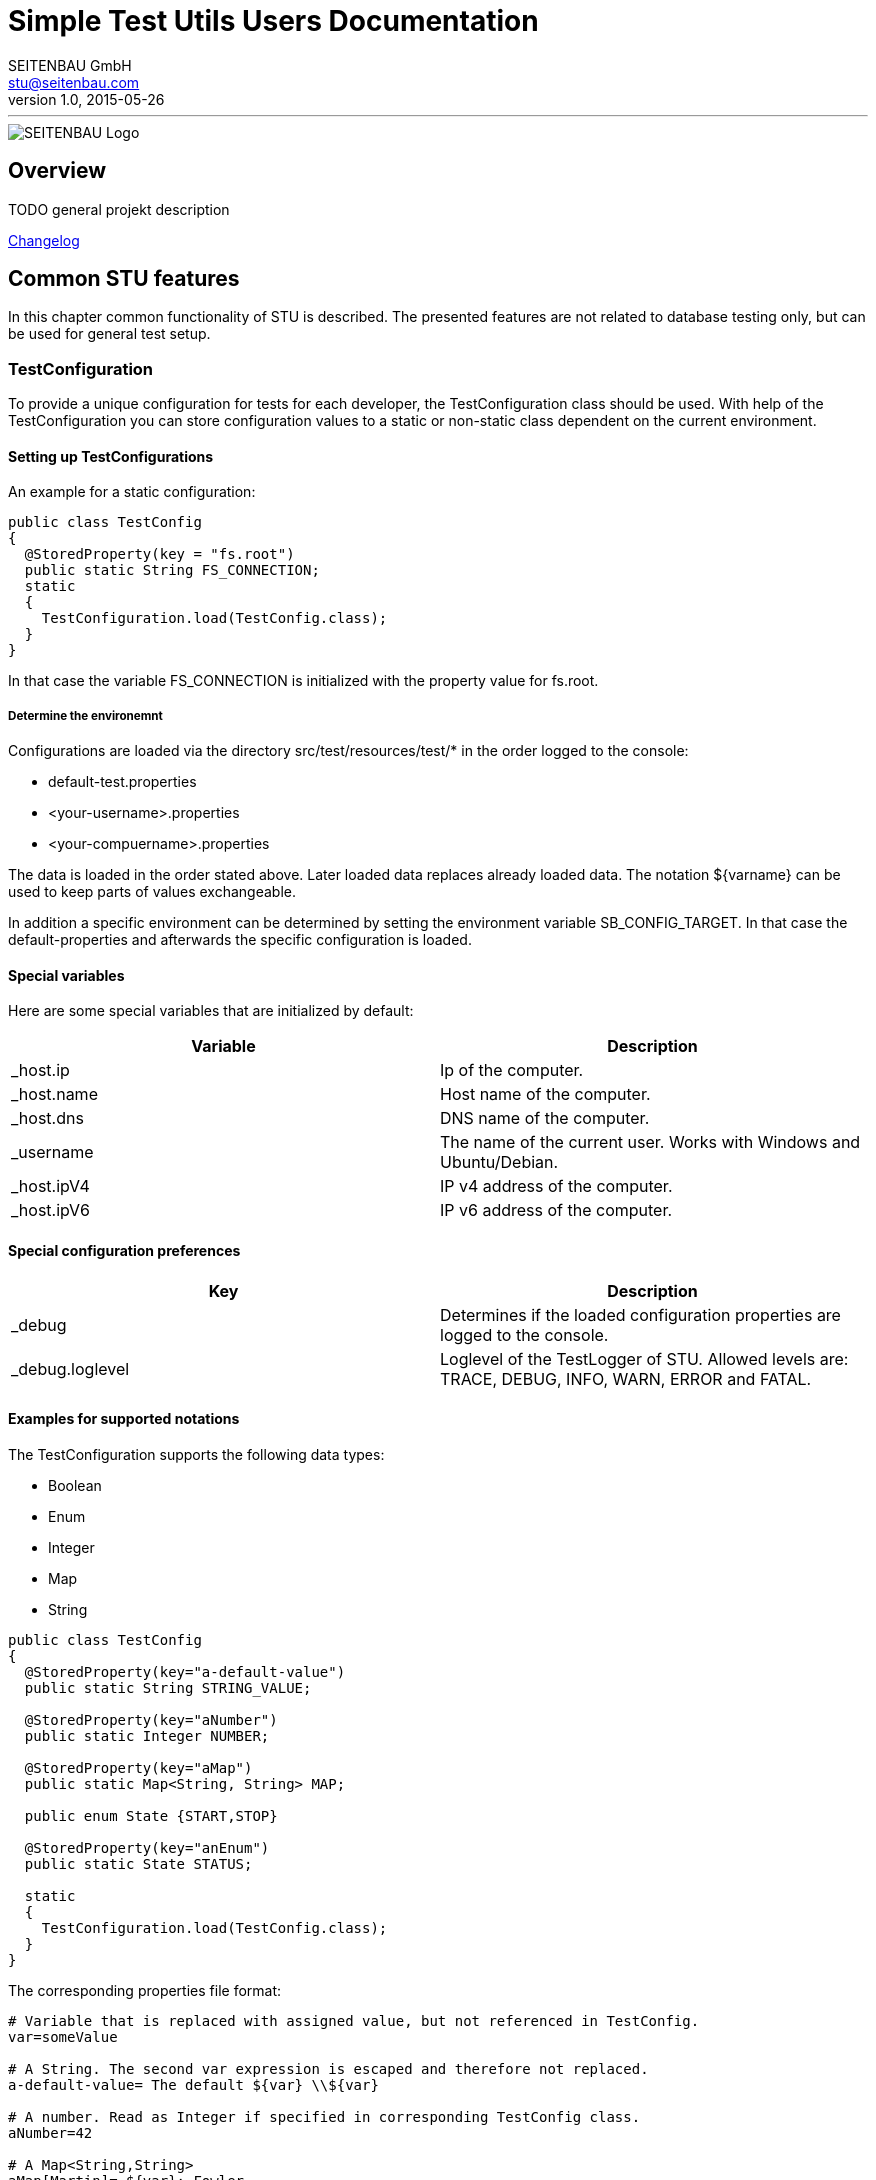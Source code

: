 = Simple Test Utils Users Documentation
SEITENBAU GmbH <stu@seitenbau.com>
v1.0, 2015-05-26
:imagesdir: images
'''

image::seitenbau-110px.png[SEITENBAU Logo]

== Overview

TODO general projekt description

link:changelog.asciidoc[Changelog]

== Common STU features
In this chapter common functionality of STU is described. The presented features are not related to
database testing only, but can be used for general test setup. 

=== TestConfiguration
To provide a unique configuration for tests for each developer, the +TestConfiguration+ class should be used.
With help of the +TestConfiguration+ you can store configuration values to a static or non-static class dependent
on the current environment.

==== Setting up TestConfigurations
An example for a static configuration:
[source,java]
----
public class TestConfig
{
  @StoredProperty(key = "fs.root")
  public static String FS_CONNECTION;
  static
  {
    TestConfiguration.load(TestConfig.class);
  }
}
----
In that case the variable +FS_CONNECTION+ is initialized with the property value for +fs.root+.

===== Determine the environemnt
Configurations are loaded via the directory +src/test/resources/test/*+ in the order logged to the console:

* +default-test.properties+
* +<your-username>.properties+
* +<your-compuername>.properties+

The data is loaded in the order stated above. Later loaded data replaces already loaded data.
The notation +${varname}+ can be used to keep parts of values exchangeable.

In addition a specific environment can be determined by setting the environment variable +SB_CONFIG_TARGET+.
In that case the default-properties and afterwards the specific configuration is loaded.

==== Special variables
Here are some special variables that are initialized by default:
[cols="2", options="header"]
|===
|Variable
|Description

|+_host.ip+
|Ip of the computer.

|+_host.name+
|Host name of the computer.

|+_host.dns+
|DNS name of the computer.

|+_username+
|The name of the current user. Works with Windows and Ubuntu/Debian.

|+_host.ipV4+
|IP v4 address of the computer.

|+_host.ipV6+
|IP v6 address of the computer.
|===

==== Special configuration preferences
[cols="2", options="header"]
|===
|Key
|Description

|+_debug+
|Determines if the loaded configuration properties are logged to the console.

|+_debug.loglevel+
|Loglevel of the +TestLogger+ of STU. Allowed levels are: +TRACE+, +DEBUG+, +INFO+, +WARN+, +ERROR+ and +FATAL+.
|===

==== Examples for supported notations
The +TestConfiguration+ supports the following data types:

* +Boolean+
* +Enum+
* +Integer+
* +Map+
* +String+

[source,java]
----
public class TestConfig
{
  @StoredProperty(key="a-default-value")
  public static String STRING_VALUE;
   
  @StoredProperty(key="aNumber")
  public static Integer NUMBER;
   
  @StoredProperty(key="aMap")
  public static Map<String, String> MAP;
   
  public enum State {START,STOP}
   
  @StoredProperty(key="anEnum")
  public static State STATUS;
   
  static
  {
    TestConfiguration.load(TestConfig.class);
  }
}
----

The corresponding properties file format:

[source,text]
----
# Variable that is replaced with assigned value, but not referenced in TestConfig.
var=someValue
 
# A String. The second var expression is escaped and therefore not replaced. 
a-default-value= The default ${var} \\${var}
 
# A number. Read as Integer if specified in corresponding TestConfig class.
aNumber=42
 
# A Map<String,String>
aMap[Martin]= ${var}: Fowler
aMap[Max]= ${var}: Power \\${var}
 
# A mapped ENUM
anEnum=START
----

=== STU Annotations for Tests
The STU project provides annotations that makes the maintenance of tests easier and offers
the possibility to determine the execution of (single) tests by annotations, dependent on configuration
values. 

==== Basic concepts
If tests failing, the cause should be annotated directly at the failing test. Therefore the annotation
+@TestIssue+ is provided. A String can be passed as parameter to the annotation. The annotation supports
the minimalistic +TicketDSL+. The annotation is recorded by the Test-State recorder by default.
In addition a similar concept is provided as +RequirementDSL+. The purpose for the requirments annotation is
to disable tests in a specific environment. 

==== +TickeDSL+

Extended Backus-Naur Form of the +TicketDSL+
[cols="2", options="header"]
|===
|Token
|EBNF

|+TickeDSL+
|[+CONDITION+] +TICKET_ID+

|+CONDITION+
|+STATE+ ":"

|+STATE+
|"open" {brvbar} "fixed" {brvbar} "ignored"

|+TICKET_ID+
|RegEx = [A-Za-z0-9_-]*
|===

Supported states are:

* +open+ : The ticket is new or in process. The test is exected to fail.
* +fixed+ : The ticket is closed. The test is expected to success.
* +ignored+ : The related ticket is referenced. The expected behavior is the same as +fixed+. 

[cols="2", options="header"]
|===
|Example
|Description

|"STUTESTING-123"
|open ticket (default, no +STATE+ provided)

|"open:STUTESTING-123"
|open ticket

|"fixed:STUTESTING-123"
|closed ticket
|===

==== Example use of +TicketDSL+

To make it easy to find Tickets inside an IDE, it is recommended to define all ticket ids as constants inside
an interface.

[source,java]
----
public interface ProjectTickets {
  /** SampleService Impl, Call of service method returns null */
  String SBTESTING_123 = "SBTESTING-123";
}
----

Inside a test only the constants should be referenced.

[source,java]
----
@Test
@TestIssue(ProjectTickets.SBTESTING_123)
public void test_0101_ValidCall() throws Throwable {
    ...
}
----

==== +RequirementDSL+

Extended Backus-Naur Form of the +RequirementDSL+
[cols="2", options="header"]
|===
|Token
|EBNF

|+RequirementDSL+
|[+CONDITION+] +REQUIRMENT+

|+CONDITION+
|+STATE+ ":"

|+STATE+
|"impl" {brvbar} "notimpl" {brvbar} "implemented" {brvbar} "notimplemented" {brvbar} "custom"

|+REQUIREMENT+
|any non whitespace characters
|===

Supported states are:

* +impl/implemented+ : The requirement is implemented. The test should be executed.
* +notimpl/notimplemented+ : The requirement is not implemented yet. The test should not be executed.
* +custom+ : Marked as first-hand +FeatureDetector+. See +FeatureDetector+ explanation.

[cols="2", options="header"]
|===
|Example
|Description

|"MYSQL_DB_3"
|Feature MYSQL_DB is not implemented yet (default, if no +STATE+ provided).

|"notimpl:MYSQL_DB_3"
|Feature MYSQL_DB_3 is not implemented yet.

|"impl:MYSQL_DB_3"
|Feature MYSQL_DB_3 is implemented.

|"custom:com.seitenbau.stu.dsl.requirement.RequirementDslTest.ActiveDetector"
|The +FeatureDetector+ is used to determine if the feature is active.
|===

==== Example for a +FeatureDetector+
The +TestPropertyIs+ +FeatureDetector+ validates if a given test configuration value is set:

[source,text]
----
custom:com.seitenbau.stu.dsl.requirement.TestPropertyIs:key=rainer
--> Verifies that the TestConfiguration value for parameter "key" equals "rainer"

custom:com.seitenbau.stu.dsl.requirement.TestPropertyIs:!key=rainer
--> Verifies that the TestConfiguration value for parameter "key" is not equal to "rainer"
----

==== Example use of +RequirmentDSL+

The +@Requires+ annotation can be used to check if a +TestConfig+ value is set for example.
Only if the particular value is set, the test is executed.

[source,java]
----
@RunWith(SBTestRunner.class)
public class RequiresTest
{
   
  @Rule
  public RequiresRule req = new RequiresRule();
   
  @Test
  @Requires(TestRequirement.SOLAR)
  public void sonar() throws Exception
  {
    fail("Requires sonar server");
  }
   
}
 
public class TestRequirement
{
  public static final String SOLAR = "custom:com.seitenbau.stu.dsl.requirement.TestPropertyIs:testinstance.solar.available=true";
}
----

A corresponding +TestConfig+ class :

[source,java]
@StoredProperty(key = "testinstance.solar.available", defaultValue="false")
public static boolean requiresSolar;
----

=== JUnitRules







== Generating test data
In this section the generating of test data with STU is described. The generation of test data can be splitted into five steps:

. Extract and generate the database model
. Customize the database model
. Generate the test data
. Customize the test data
. Import the test data into the database

=== Extract and generate the database model
If the database model is defined in a database, it can be extracted with the STU framework. 
For this you can use the +ModelGeneratorUI+ in +com.seitenbau.stu.database.modelgenerator+ in the project +stu-database+. 

=== Customize the database model
The following sections describe the most important functions are to create and customize a database model described.
The full example can be found in the project +stu-examples+ in the file +src/dataset-model/java/model/BookDatabaseModel.java+.

==== Structure of a model class
All model classes must be derived from +DatabaseModel+.
In the constructor the methods +database()+ and +packageName()+ defines the name of the database and the package path the generated test data model classes will get.
With the methods +enableTableModelClassesGeneration()+ and +disbaleTableDSLGeneration()+ can be selected whether the model classes are generated and 
whether the generation of the table DSL to be deactivated.
The method +infinity()+ defines the number of records that will be generated.
This is an example of a database model:
[source,java]
----
package model;

import com.seitenbau.stu.database.generator.DataType;
import com.seitenbau.stu.database.generator.DatabaseModel;
import com.seitenbau.stu.database.generator.TableBuilder;

public class BookDatabaseModel extends DatabaseModel {
		public BookDatabaseModel() {
			database("BookDatabase");
			packageName("com.seitenbau.stu.bookdatabase.model");
			enableTableModelClassesGeneration();
			//disableTableDSLGeneration();
			infinite(4);
	}
}
----

==== Add a table to the database model

[source,java]
----
TableBuilder book = table("book");
book.build();
----

===== Add a column to the table
With the method +column()+ a column can be added to the table. The first parameter is name of the column and the second parameter is the datatype.

[source,java]
----
book.column("name", DataType.VARCHAR))
----

===== Add a column with a primary key attribute to the table
The methods +defaultIdentifier()+  and +autoInvokeNext()+ define, that a column is defined as the primary key of a table. 

[source,java]
----
book.column("id", DataType.BIGINT).defaultIdentifier().autoInvokeNext()
----

==== Add a foreign key reference to a column
The column of a table can contain a foreign key reference to another table. 
In this example the methods +foreign+ and +ref+ are used to add the reference to a column.
With the method +multiplicity+ the multiplicity is defined.

[source,java]
----
book.foreign(publisher.ref("id")).multiplicity("0..*")
----

===== Add a data generator to columns
With the method +generator+ a generator is linked to a column.

[source,java]
----
book.column("price", DataType.Double).generator(new DoubleGenerator())
----

The following sections describe different generators are presented:

====== IntegerGenerator
The +IntegerGenerator+ any integer value can be generated. Optionally, with two parameters, the lower and upper limit can be specified.

[source,java]
----
IntegerGenerator integerGenerator = new IntegerGenerator();
IntegerGenerator integerGenerator = new IntegerGenerator(1900, 2015);
----

Similar generators, such as the +DoubleGenerator+, +LongGenerator+, etc., can be used analogously.

====== DataGenerator







==== Create a associative table
[source,java]
----
TableBuilder book = table("book");
book.column("id", DataType.BIGINT).defaultIdentifier().autoInvokeNext()
book.build();

TableBuilder author = table("author"); 
author.column("id", DataType.BIGINT).defaultIdentifier().autoInvokeNext()
author.build();

associativeTable("book_author")
	.column("book_id", DataType.BIGINT).reference.foreign(book)
	.multiplicity("0..*")
	.column("author_id", DataType.BIGINT).reference.foreign(author)
	.multiplicity("1..*")
	.build();
----

==== Add constraints to the database model
Constraints can be add to the database model with the method +constraint()+. 
First, the two types are described by sources constraint. Subsequently, the different types of constraints are presented.

===== Constraint parameters
There are two possible types of parameters:
* Constant values
* Source names

====== Constant values
[source,java]
---- 
IntValue intValue = new IntValue(11);
----


====== Source names
There are three supported types of source names:

* Source is one cell
* Source is one column
* Source is one table


*A cell*
[source,java]
---- 
"author.lastlogin"
----

*A column*
[source,java]
---- 
"author.username"
----

*A table*
[source,java]
---- 
"author"
----

===== UniqueConstraint
The unique constraint specify one column to be unique. Normally the constructors is called with the source column, but it is also possible to specify more than one column. 

[source]
---- 
new UniqueConstraint(String... sourceNames);
----

*Parameters:*
[horizontal]
Source:: The name of the source column with formatting "table.column".

[source,java]
---- 
constraint(new UniqueConstraint("author.username");
constraint(new UniqueConstraint("author.email1", "author.email2");
----

===== RangeConstraint
With the range constraint you can define, that the generated value of the column is between the two values. The first parameter of the constructor has to be always the source column. The second and third parameter define the lower and upper limit. The lower and upper limits can be either constant values or source name.

[listing]
---- 
a >= b && a <= c
----

[source]
---- 
new RangeConstraint(a, b, c);
----

*Parameters:*
[horizontal]
a:: The name of the source column with formatting "table.column".
b:: The name of the source with formatting "table.column" *or* a constant value.
c:: The name of the source with formatting "table.column" *or* a constant value.


*Examples:*
[source,java]
---- 
constraint(new RangeConstraint("author.yearOfBirth", new IntValue(1900), new IntValue(2015)));  
constraint(new RangeConstraint("author.registrationYear", "author.yearOfBirth", new IntValue(2015)));
constraint(new RangeConstraint("author.registrationYear", "author.yearOfBirth", "author.lastlogin"));
----

===== DomainConstraint
The domain constraint... 

----
a is valid with b
new DomainConstraint(a, b);
----

[source,java]
---- 
constraint(new DomainConstraint("author.postalCode", "author.city"));
constraint(new DomainConstraint("author.postalCode", "author.street"));
constraint(new DomainConstraint("author.streetNumber", "author.street"));
constraint(new DomainConstraint("author.firstName", "author.gender"));
----

===== LogicalConstraint
A logical constraint has always two parameters. The choice of the operator is done by the choice of the subclass. 

[listing]
---- 
a operator b
----

[source]
---- 
new LogicalConstraint(a, b);
----


*Constructors:*
[source,java]
---- 
LogicalConstraint(String sourceName1, String sourceName2)
LogicalConstraint(String sourceName, Value<?> value)
LogicalConstraint(Value<?> value, String sourceName)
----

*Parameters:*
[horizontal]
sourceName:: The name of the source column with formatting "table.column".
value::  A constant value.

The following sections describe the supported logical constraints.

====== EqualConstraint
[listing]
---- 
a == b
----

*Examples:*
[source,java]
---- 
constraint(new EqualConstraint("author.country", "adresse.country"));
constraint(new EqualConstraint("author.online", new IntValue(0)));
----

====== NotEqualConstraint
[listing]
---- 
a != b
----

*Examples:*
[source,java]
----
constraint(new NotEqualConstraint("author.firstname", "Test"));
constraint(new NotEqualConstraint("author.firstname1", "author.firstname2"));
----

====== GreaterConstraint
[listing]
---- 
a > b
----

*Examples:*
[source,java]
----
constraint(new GreaterConstraint("author.yearOfBirth", new IntValue(1900)));
constraint(new GreaterConstraint("author.registrationYear", "author.yearOfBirth"));
constraint(new GreaterConstraint(new IntValue(2015), "author.yearOfBirth"));
----

====== GreaterEqualConstraint
[listing]
---- 
a >= b
----

*Examples:*
[source,java]
----
constraint(new GreaterEqualConstraint("author.yearOfBirth", new IntValue(1900)));
constraint(new GreaterEqualConstraint("author.registrationYear", "author.yearOfBirth"));
constraint(new GreaterEqualConstraint(new IntValue(2015), "author.registrationYear"));
----

====== LowerConstraint
[listing]
---- 
a < b
----

*Examples:*
[source,java]
----
constraint(new LowerConstraint(new IntValue(1900), "author.yearOfBirth"));
constraint(new LowerConstraint("author.yearOfBirth", "author.registrationYear"));
constraint(new LowerConstraint("author.registrationYear", new IntValue(2015)));
----

====== LowerEqualConstraint
[listing]
---- 
a <= b
----

*Examples:*
[source,java]
----
constraint(new LowerEqualConstraint(new IntValue(1900), "author.yearOfBirth"));
constraint(new LowerEqualConstraint("author.yearOfBirth", "author.registrationYear"));
constraint(new LowerEqualConstraint("author.registrationYear", new IntValue(2015)));
----


===== FunctionalConstraint
A functional constraint has always three parameters. A maximum of 2 parameters may be constant values.

[listing]
----
a function b = c
----

*Parameters:*
[horizontal]
a:: The name of the source with formatting "table.column" *or* a constant value.
b:: The name of the source with formatting "table.column" *or* a constant value.
c:: The name of the source with formatting "table.column" *or* a constant value.

*Constructors*
[source,java]
---- 
FunctionalConstraint(String sourceName1, String sourceName2, String resultSource)
FunctionalConstraint(String sourceName1, String sourceName2, Value<?> value)
FunctionalConstraint(String sourceName1, Value<?> value, String resultSource)
FunctionalConstraint(Value<?> value, String sourceName1, String resultSource)
FunctionalConstraint(String sourceName1, Value<?> value1, Value<?> value2)
FunctionalConstraint(Value<?> value1, String sourceName1, Value<?> value2)
FunctionalConstraint(Value<?> value1, Value<?> value2, String resultSource)
----

====== AddConstraint
[listing]
---- 
a + b = c
----

*Examples:*
[source,java]
---- 
constraint(new AddConstraint("author.yearOfBirth", new IntValue(1900), new IntValue(2015)));  
constraint(new AddConstraint("author.registrationYear", "author.yearOfBirth", new IntValue(2015)));
constraint(new AddConstraint("author.registrationYear", "author.yearOfBirth", "author.lastlogin"));
----


====== SubConstraint
[listing]
---- 
a - b = c
----

*Examples:*
[source,java]
---- 
constraint(new SubConstraint("author.yearOfBirth", new IntValue(1900), new IntValue(2015)));  
constraint(new SubConstraint("author.registrationYear", "author.yearOfBirth", new IntValue(2015)));
constraint(new SubConstraint("author.registrationYear", "author.yearOfBirth", "author.lastlogin"));
----


====== MultiConstraint
[listing]
---- 
a * b = c
----

*Examples:*
[source,java]
---- 
constraint(new MultiConstraint("author.yearOfBirth", new IntValue(1900), new IntValue(2015)));  
constraint(new MultiConstraint("author.registrationYear", "author.yearOfBirth", new IntValue(2015)));
constraint(new MultiConstraint("author.registrationYear", "author.yearOfBirth", "author.lastlogin"));
----

====== DivConstraint
[listing]
---- 
a / b = c
----

*Examples:*
[source,java]
---- 
constraint(new DivConstraint("author.yearOfBirth", new IntValue(1900), new IntValue(2015)));  
constraint(new DivConstraint("author.registrationYear", "author.yearOfBirth", new IntValue(2015)));
constraint(new DivConstraint("author.registrationYear", "author.yearOfBirth", "author.lastlogin"));
----

====== PowConstraint
[listing]
---- 
a ^ b = c
----


*Examples:*
[source,java]
---- 
constraint(new PowConstraint("author.yearOfBirth", new IntValue(1900), new IntValue(2015)));  
constraint(new PowConstraint("author.registrationYear", "author.yearOfBirth", new IntValue(2015)));
constraint(new PowConstraint("author.registrationYear", "author.yearOfBirth", "author.lastlogin"));
----

====== ModConstraint
[listing]
---- 
a % b = c
----

*Examples:*
[source,java]
---- 
constraint(new ModConstraint("author.yearOfBirth", new IntValue(1900), new IntValue(2015)));  
constraint(new ModConstraint("author.registrationYear", "author.yearOfBirth", new IntValue(2015)));
constraint(new ModConstraint("author.registrationYear", "author.yearOfBirth", "author.lastlogin"));
----

===== AggregateConstraint

====== SumConstraint
[listing]
---- 
a = Sum(b)
----

*Parameters:*
[horizontal]
a:: The name of the source with formatting "table.column".
b:: The name of the source with formatting "table.column".

*Examples:*
[source,java]
---- 
constraint(new SumConstraint("author.shoppingCartSum", "shoppingCartArticle.price"));
----

====== ProductConstraint
[listing]
---- 
a = Product(b)
----

*Parameters:*
[horizontal]
a:: The name of the source with formatting "table.column".
b:: The name of the source with formatting "table.column".


*Examples:*
[source,java]
---- 
constraint(new ProductConstraint("author.shoppingCartProduct", "shoppingCartArticle.price"));
----

====== LengthConstraint
[listing]
---- 
a = Length(b)
----

*Parameters:*
[horizontal]
a:: The name of the source with formatting "table.column".
b:: The name of the source with formatting "table.column".


*Examples:*
[source,java]
---- 
constraint(new LengthConstraint("author.shoppingCartProduct", "shoppingCartArticle.price"));
----

====== CountConstraint
[listing]
---- 
a = Count(b)
----

*Parameters:*
[horizontal]
a:: The name of the source with formatting "table.column".
b:: The name of the source with formatting "table".


*Examples:*
[source,java]
---- 
constraint(new CountConstraint("author.shoppingCartCount", "shoppingCartArticle"));
----

=== Generate the test data
Run the generator to generate the dsl...

[source,java]
----
public class BockDatabaseDataGenerator
{
  public static void main(String[] args) throws Exception
  {
	TestConfiguration.load(Object.class);
	  
    final DatabaseModel model = new BookDatabaseModel();

    final DataGenerator generator = new DataGenerator(model);

    final Entities entities = generator.generate("book");

    STUTableOutput output = new STUTableOutput();
    final String generatedDSL = output.create(entities);
    System.out.println(generatedDSL);

    System.out.println("-----------------------------");
    entities.printStats();
    System.out.println();

    System.out.println("Verification Loop Iterations: " + entities.getLoopCount() + "\t");
  }
}
----


=== Customize the test data
This step is optional. Here you can change the data values directly in the DSL.


=== Import the test data into the database
First you have to generate the classes...after this you can import the generate the file...


== Implement new features to the framework
If you can't find the domain data type for the domain data generator or you need a specific value generator or a another constraint type, you have the possible the implement these features.

=== Add a new data source to the domain generator


=== Create a new value generator
All value generator classes are subclasses of the class ValueGenerator. You have to implement the method newValue().

=== Create a new constraint type
All constraint classes are  subclasses of the class ConstraintBase. You have to implement the methods isValid(), getCopyInstance(), getHints() and the constructors you want to support.

=== Generate test

== Testing databases 
Here comes information for the database classes. 

=== Modeling of databases

=== Migration of generated DataSets

=== Connecting to a (Test-)Database

=== Verify Database state

== Example implementation
Here comes information about the example implementation.
